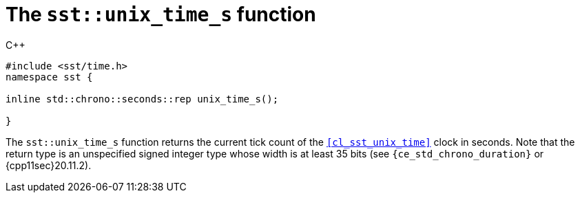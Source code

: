 //
// For the copyright information for this file, please search up the
// directory tree for the first COPYING file.
//

[[cl_sst_unix_time_s,sst::unix_time_s]]
= The `sst::unix_time_s` function

.{cpp}
[source,cpp]
----
#include <sst/time.h>
namespace sst {

inline std::chrono::seconds::rep unix_time_s();

}
----

The `sst::unix_time_s` function returns the current tick count of the
`<<cl_sst_unix_time>>` clock in seconds.
Note that the return type is an unspecified signed integer type whose
width is at least 35 bits (see `{ce_std_chrono_duration}` or
{cpp11sec}20.11.2).

//

